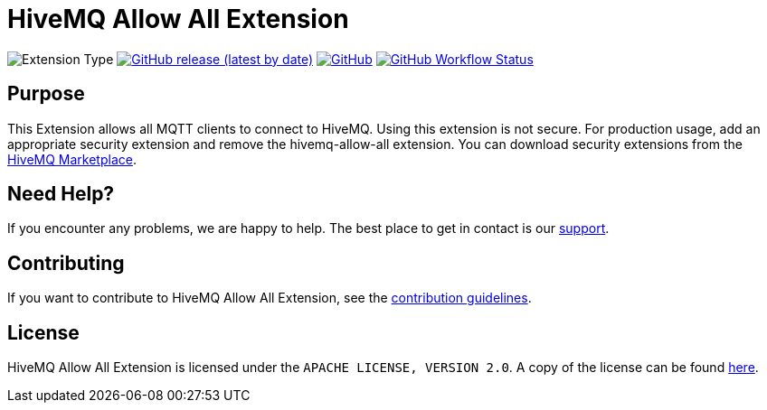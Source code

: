 :hivemq-link: https://www.hivemq.com
:hivemq-marketplace: {hivemq-link}/extensions/
:hivemq-support: {hivemq-link}/support/

= HiveMQ Allow All Extension

image:https://img.shields.io/badge/Extension_Type-Security-orange?style=for-the-badge[Extension Type]
image:https://img.shields.io/github/v/release/hivemq/hivemq-allow-all-extension?style=for-the-badge[GitHub release (latest by date),link=https://github.com/hivemq/hivemq-allow-all-extension/releases/latest]
image:https://img.shields.io/github/license/hivemq/hivemq-allow-all-extension?style=for-the-badge&color=brightgreen[GitHub,link=LICENSE]
image:https://img.shields.io/github/actions/workflow/status/hivemq/hivemq-allow-all-extension/check.yml?branch=master&style=for-the-badge[GitHub Workflow Status,link=https://github.com/hivemq/hivemq-allow-all-extension/actions/workflows/check.yml?query=branch%3Amaster]

== Purpose

This Extension allows all MQTT clients to connect to HiveMQ.
Using this extension is not secure.
For production usage, add an appropriate security extension and remove the hivemq-allow-all extension.
You can download security extensions from the {hivemq-marketplace}[HiveMQ Marketplace].

== Need Help?

If you encounter any problems, we are happy to help.
The best place to get in contact is our {hivemq-support}[support].

== Contributing

If you want to contribute to HiveMQ Allow All Extension, see the link:CONTRIBUTING.md[contribution guidelines].

== License

HiveMQ Allow All Extension is licensed under the `APACHE LICENSE, VERSION 2.0`.
A copy of the license can be found link:LICENSE[here].
